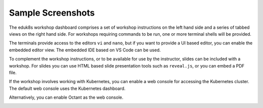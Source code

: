 Sample Screenshots
==================

The eduk8s workshop dashboard comprises a set of workshop instructions on the left hand side and a series of tabbed views on the right hand side. For workshops requiring commands to be run, one or more terminal shells will be provided.

.. image:: dashboard-terminal.png

The terminals provide access to the editors ``vi`` and ``nano``, but if you want to provide a UI based editor, you can enable the embedded editor view. The embedded IDE based on VS Code can be used.

.. image:: dashboard-editor.png

To complement the workshop instructions, or to be available for use by the instructor, slides can be included with a workshop. For slides you can use HTML based slide presentation tools such as ``reveal.js``, or you can embed a PDF file.

.. image:: dashboard-slides.png

If the workshop involves working with Kubernetes, you can enable a web console for accessing the Kubernetes cluster. The default web console uses the Kubernetes dashboard.

.. image:: dashboard-console-kubernetes.png

Alternatively, you can enable Octant as the web console.

.. image:: dashboard-console-octant.png
